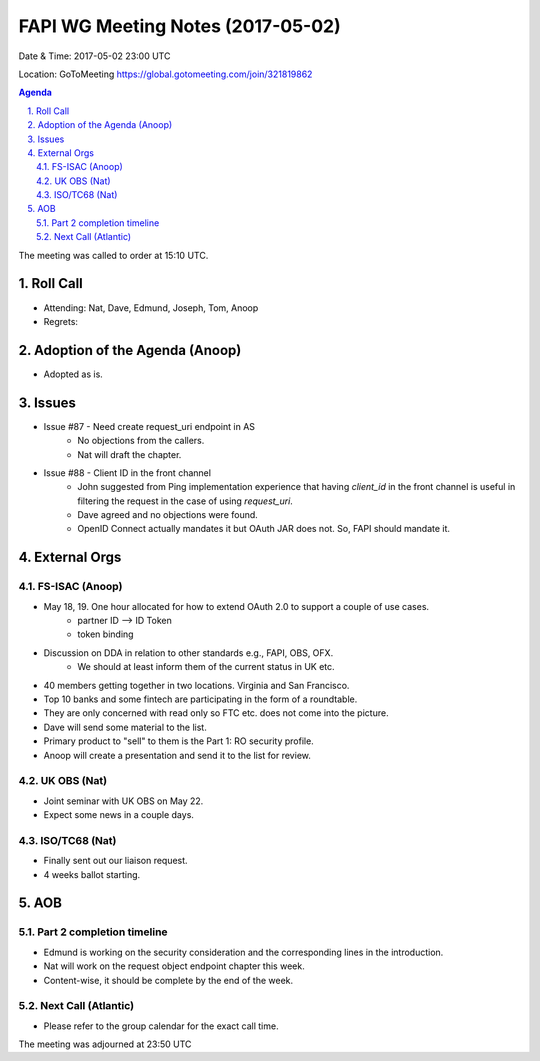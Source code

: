 ============================================
FAPI WG Meeting Notes (2017-05-02)
============================================
Date & Time: 2017-05-02 23:00 UTC

Location: GoToMeeting https://global.gotomeeting.com/join/321819862

.. sectnum:: 
   :suffix: .

.. contents:: Agenda

The meeting was called to order at 15:10 UTC. 


Roll Call
===========
* Attending: Nat, Dave, Edmund, Joseph, Tom, Anoop
* Regrets: 


Adoption of the Agenda (Anoop)
==================================
* Adopted as is. 


Issues 
========
* Issue #87 - Need create request_uri endpoint in AS
    * No objections from the callers. 
    * Nat will draft the chapter. 
* Issue #88 - Client ID in the front channel
    * John suggested from Ping implementation experience that having `client_id` in the front channel is 
      useful in filtering the request in the case of using `request_uri`. 
    * Dave agreed and no objections were found. 
    * OpenID Connect actually mandates it but OAuth JAR does not. So, FAPI should mandate it. 


External Orgs
================

FS-ISAC (Anoop)
-----------------
* May 18, 19. One hour allocated for how to extend OAuth 2.0 to support a couple of use cases. 
    * partner ID --> ID Token
    * token binding
* Discussion on DDA in relation to other standards e.g., FAPI, OBS, OFX. 
    * We should at least inform them of the current status in UK etc. 
* 40 members getting together in two locations. Virginia and San Francisco. 
* Top 10 banks and some fintech are participating in the form of a roundtable. 
* They are only concerned with read only so FTC etc. does not come into the picture. 
* Dave will send some material to the list. 
* Primary product to "sell" to them is the Part 1: RO security profile. 
* Anoop will create a presentation and send it to the list for review. 

UK OBS (Nat)
-------------------------
* Joint seminar with UK OBS on May 22. 
* Expect some news in a couple days. 

ISO/TC68 (Nat)
-------------------
* Finally sent out our liaison request. 
* 4 weeks ballot starting. 



AOB
===========
Part 2 completion timeline 
------------------------------
* Edmund is working on the security consideration and the corresponding lines in the introduction. 
* Nat will work on the request object endpoint chapter this week. 
* Content-wise, it should be complete by the end of the week. 

Next Call (Atlantic)
-----------------------
* Please refer to the group calendar for the exact call time. 

The meeting was adjourned at 23:50 UTC